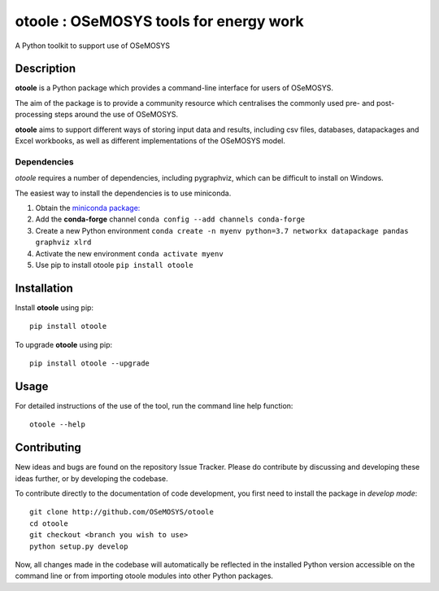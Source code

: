 =======================================
otoole : OSeMOSYS tools for energy work
=======================================

.. image:: https://travis-ci.com/OSeMOSYS/otoole.svg?branch=master
    :target: https://travis-ci.com/OSeMOSYS/otoole

.. image:: https://coveralls.io/repos/github/OSeMOSYS/otoole/badge.svg?branch=master
    :target: https://coveralls.io/github/OSeMOSYS/otoole?branch=master

.. image:: https://readthedocs.org/projects/otoole/badge/?version=latest
    :target: https://otoole.readthedocs.io/en/latest/?badge=latest
    :alt: Documentation Status

.. image:: https://img.shields.io/badge/code%20style-black-000000.svg
    :target: https://github.com/psf/black

A Python toolkit to support use of OSeMOSYS


Description
===========

**otoole** is a Python package which provides a command-line interface
for users of OSeMOSYS.

The aim of the package is to provide a community resource which
centralises the commonly used pre- and post-processing steps
around the use of OSeMOSYS.

.. image:: img/osemosys_dataflow.png

**otoole** aims to support different ways of storing input data and results,
including csv files, databases, datapackages and Excel workbooks,
as well as different implementations of the OSeMOSYS model.

Dependencies
------------

*otoole* requires a number of dependencies, including pygraphviz,
which can be difficult to install on Windows.

The easiest way to install the dependencies is to use miniconda.

1. Obtain the `miniconda package: <https://docs.conda.io/en/latest/miniconda.html>`_
2. Add the **conda-forge** channel ``conda config --add channels conda-forge``
3. Create a new Python environment
   ``conda create -n myenv python=3.7 networkx datapackage
   pandas graphviz xlrd``
4. Activate the new environment ``conda activate myenv``
5. Use pip to install otoole ``pip install otoole``


Installation
============

Install **otoole** using pip::

    pip install otoole


To upgrade **otoole** using pip::

    pip install otoole --upgrade


Usage
=====

For detailed instructions of the use of the tool, run the command line
help function::

    otoole --help


Contributing
============

New ideas and bugs are found on the repository Issue Tracker.
Please do contribute by discussing and developing these ideas further,
or by developing the codebase.

To contribute directly to the documentation of code development, you
first need to install the package in *develop mode*::

    git clone http://github.com/OSeMOSYS/otoole
    cd otoole
    git checkout <branch you wish to use>
    python setup.py develop

Now, all changes made in the codebase will automatically be reflected
in the installed Python version accessible on the command line or from
importing otoole modules into other Python packages.
